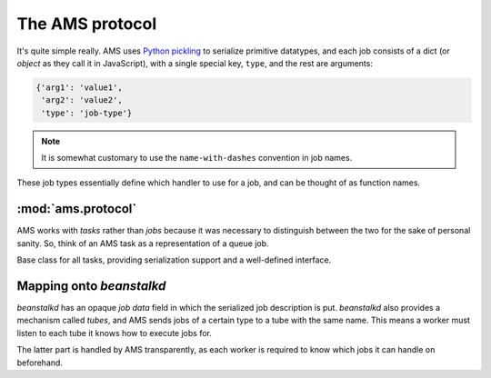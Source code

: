 .. _protocol:

The AMS protocol
================

It's quite simple really. AMS uses `Python pickling`__ to serialize primitive
datatypes, and each job consists of a dict (or *object* as they call it in
JavaScript), with a single special key, ``type``, and the rest are arguments:

__ http://docs.python.org/library/pickle.html

.. code-block:: python

    {'arg1': 'value1',
     'arg2': 'value2',
     'type': 'job-type'}

.. note:: It is somewhat customary to use the ``name-with-dashes``
          convention in job names.

These job types essentially define which handler to use for a job, and can be
thought of as function names.

:mod:`ams.protocol`
-------------------

AMS works with *tasks* rather than *jobs* because it was necessary to
distinguish between the two for the sake of personal sanity. So, think of an
AMS task as a representation of a queue job.

.. class:: BaseTask(type_name, args)

   Base class for all tasks, providing serialization support and a well-defined
   interface.

   .. staticmethod:: decode(data) -> type_name, args
      
      Deserialize job *data* into *type_name* and *args*, for use with the
      class initializer.

   .. method:: encode() -> data

      Serialize task described by this instance into job *data*, for use with
      :meth:`BaseTask.decode`.

   .. method:: set_status(status)

      Set the status of the task described by this instance to *status*.

      *status* must be one of the values in :attr:`STATUSES`.

      This is a stub method raising :exc:`NotImplementedError`.

.. data:: STATUS_DONE

   Job status for jobs that are done.

.. data:: STATUS_UNHANDLED

   Job status for jobs that couldn't be handled by the worker that took them.

   Jobs of this status are reinserted into the queue server.

.. data:: STATUS_FAILED

   Job status for jobs that failed somehow, raising an exception.

   Jobs of this status are inserted into the queue server's available mechanism
   for failed jobs.

.. data:: STATUSES

   List of statuses which a job may be in. This is just for convenience, and
   maps to the statuses defined above.

Mapping onto `beanstalkd`
-------------------------

`beanstalkd` has an opaque *job data* field in which the serialized job
description is put. `beanstalkd` also provides a mechanism called *tubes*, and
AMS sends jobs of a certain type to a tube with the same name. This means a
worker must listen to each tube it knows how to execute jobs for.

The latter part is handled by AMS transparently, as each worker is required to
know which jobs it can handle on beforehand.
